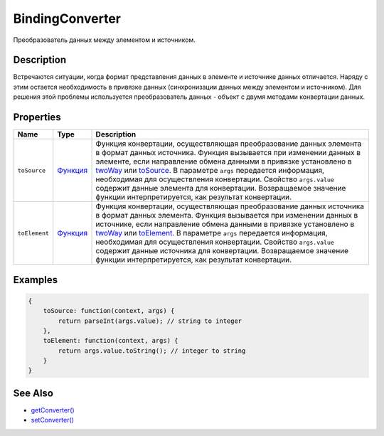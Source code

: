 BindingConverter
================

Преобразователь данных между элементом и источником.

Description
-----------

Встречаются ситуации, когда формат представления данных в элементе и
источнике данных отличается. Наряду с этим остается необходимость в
привязке данных (синхронизации данных между элементом и источником). Для
решения этой проблемы используется преобразователь данных - объект с
двумя методами конвертации данных.

Properties
----------

.. list-table::
   :header-rows: 1

   * - Name
     - Type
     - Description
   * - ``toSource``
     - `Функция <../../Script/>`__
     - Функция конвертации, осуществляющая преобразование данных элемента в формат данных источника. Функция вызывается при изменении данных в элементе, если направление обмена данными в привязке установлено в `twoWay <../BindingMode/>`__ или `toSource <../BindingMode/>`__. В параметре ``args`` передается информация, необходимая для осуществления конвертации. Свойство ``args.value`` содержит данные элемента для конвертации. Возвращаемое значение функции интерпретируется, как результат конвертации.
   * - ``toElement``
     - `Функция <../../Script/>`__
     - Функция конвертации, осуществляющая преобразование данных источника в формат данных элемента. Функция вызывается при изменении данных в источнике, если направление обмена данными в привязке установлено в `twoWay <../BindingMode/>`__ или `toElement <../BindingMode/>`__. В параметре ``args`` передается информация, необходимая для осуществления конвертации. Свойство ``args.value`` содержит данные источника для конвертации. Возвращаемое значение функции интерпретируется, как результат конвертации.


Examples
--------

.. raw:: html

   <!-- js отображает некрасиво, пришлось поменять -->

.. code:: objc

    {
        toSource: function(context, args) {
            return parseInt(args.value); // string to integer
        },
        toElement: function(context, args) {
            return args.value.toString(); // integer to string
        }
    }

See Also
--------

-  `getConverter() <../DataBinding.getConverter.html>`__
-  `setConverter() <../DataBinding.setConverter.html>`__
